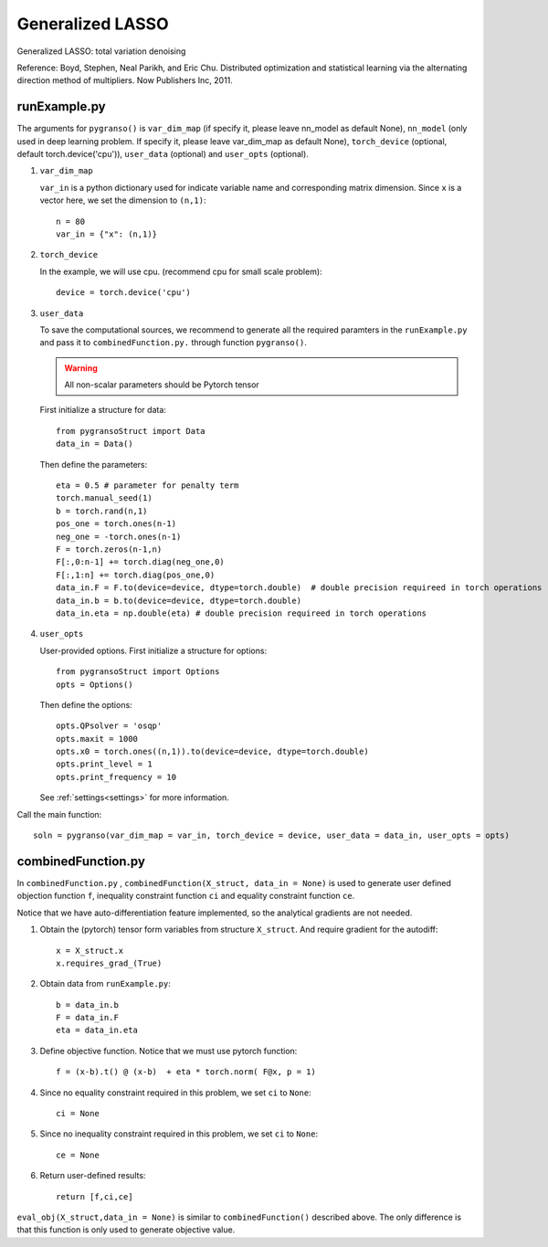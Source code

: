 Generalized LASSO
========

Generalized LASSO: total variation denoising

Reference: Boyd, Stephen, Neal Parikh, and Eric Chu. Distributed optimization and statistical learning via the alternating direction method of multipliers. Now Publishers Inc, 2011.

.. image:: images/tvDenoising.png
   :width: 600


runExample.py
-----------------

The arguments for ``pygranso()`` is ``var_dim_map`` (if specify it, please leave nn_model as default None), ``nn_model`` (only used in deep learning problem. If specify it, please leave var_dim_map as default None), ``torch_device`` (optional, default torch.device('cpu')), ``user_data`` (optional) and ``user_opts`` (optional).

1. ``var_dim_map``
   
   ``var_in`` is a python dictionary used for indicate variable name and corresponding matrix dimension. 
   Since ``x`` is a vector here, we set the dimension to ``(n,1)``::

      n = 80
      var_in = {"x": (n,1)}

2. ``torch_device``
   
   In the example, we will use cpu. (recommend cpu for small scale problem)::

      device = torch.device('cpu')
      
3. ``user_data``

   To save the computational sources, we recommend to generate all the required paramters in the ``runExample.py`` and 
   pass it to ``combinedFunction.py.`` through function ``pygranso()``.

   .. warning::
      All non-scalar parameters should be Pytorch tensor
   
   First initialize a structure for data::

      from pygransoStruct import Data
      data_in = Data()

   Then define the parameters::

      eta = 0.5 # parameter for penalty term
      torch.manual_seed(1)
      b = torch.rand(n,1)
      pos_one = torch.ones(n-1)
      neg_one = -torch.ones(n-1)
      F = torch.zeros(n-1,n)
      F[:,0:n-1] += torch.diag(neg_one,0) 
      F[:,1:n] += torch.diag(pos_one,0)
      data_in.F = F.to(device=device, dtype=torch.double)  # double precision requireed in torch operations 
      data_in.b = b.to(device=device, dtype=torch.double)
      data_in.eta = np.double(eta) # double precision requireed in torch operations 

4. ``user_opts``

   User-provided options. First initialize a structure for options::

      from pygransoStruct import Options
      opts = Options()

   Then define the options::

      opts.QPsolver = 'osqp' 
      opts.maxit = 1000
      opts.x0 = torch.ones((n,1)).to(device=device, dtype=torch.double)
      opts.print_level = 1
      opts.print_frequency = 10

   See :ref:`settings<settings>` for more information. 

Call the main function::

   soln = pygranso(var_dim_map = var_in, torch_device = device, user_data = data_in, user_opts = opts)

combinedFunction.py
-----------------

In ``combinedFunction.py`` , ``combinedFunction(X_struct, data_in = None)`` is used to generate user defined objection function ``f``, 
inequality constraint function ``ci`` and equality constraint function ``ce``.

Notice that we have auto-differentiation feature implemented, so the analytical gradients are not needed.

1. Obtain the (pytorch) tensor form variables from structure ``X_struct``. And require gradient for the autodiff::

      x = X_struct.x
      x.requires_grad_(True)

2. Obtain data from ``runExample.py``::

       b = data_in.b
       F = data_in.F
       eta = data_in.eta

3. Define objective function. Notice that we must use pytorch function::

      f = (x-b).t() @ (x-b)  + eta * torch.norm( F@x, p = 1)

4. Since no equality constraint required in this problem, we set ``ci`` to ``None``::

      ci = None   

5. Since no inequality constraint required in this problem, we set ``ci`` to ``None``::

      ce = None

6. Return user-defined results::

     return [f,ci,ce]

``eval_obj(X_struct,data_in = None)`` is similar to ``combinedFunction()`` described above. The only difference is that this function is only used to generate objective value. 
